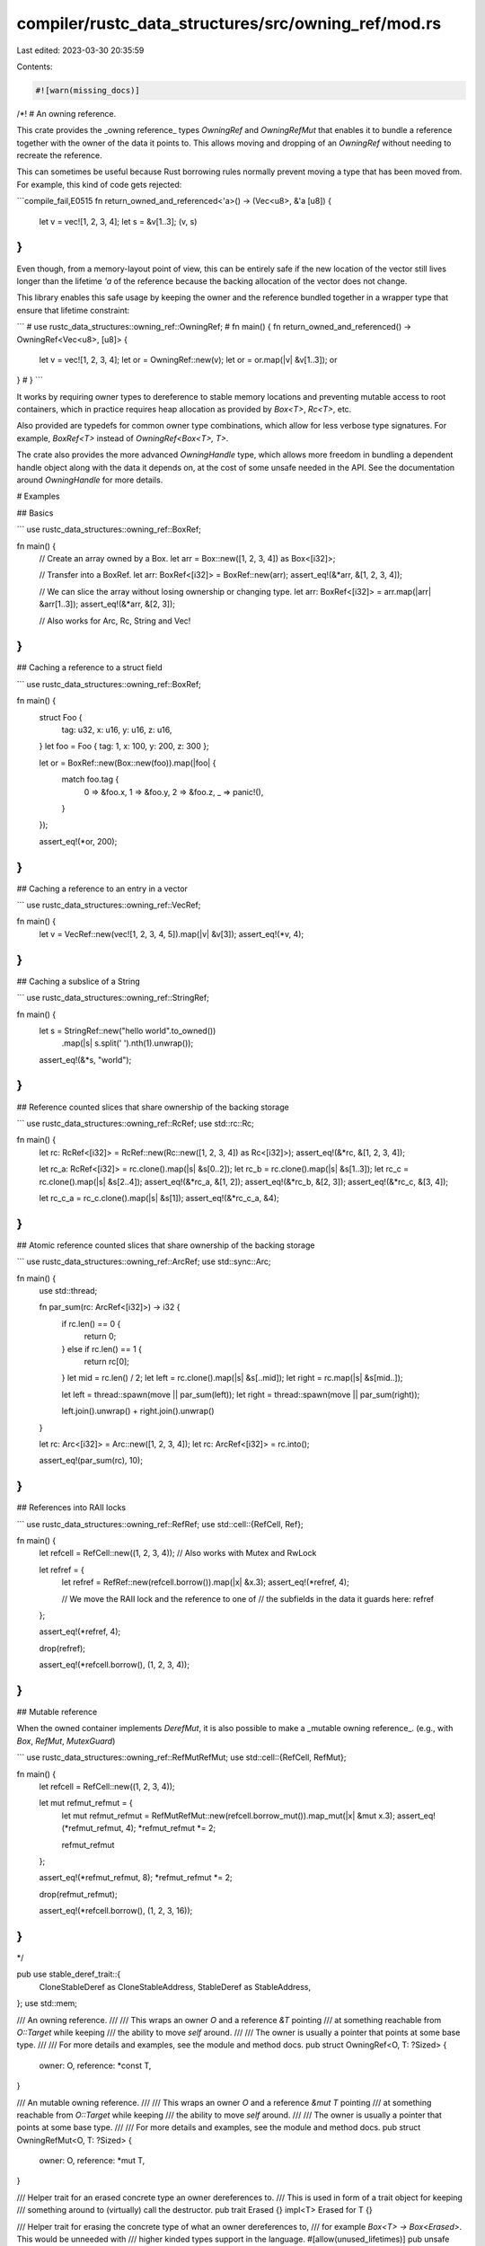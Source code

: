 compiler/rustc_data_structures/src/owning_ref/mod.rs
====================================================

Last edited: 2023-03-30 20:35:59

Contents:

.. code-block:: rs

    #![warn(missing_docs)]

/*!
# An owning reference.

This crate provides the _owning reference_ types `OwningRef` and `OwningRefMut`
that enables it to bundle a reference together with the owner of the data it points to.
This allows moving and dropping of an `OwningRef` without needing to recreate the reference.

This can sometimes be useful because Rust borrowing rules normally prevent
moving a type that has been moved from. For example, this kind of code gets rejected:

```compile_fail,E0515
fn return_owned_and_referenced<'a>() -> (Vec<u8>, &'a [u8]) {
    let v = vec![1, 2, 3, 4];
    let s = &v[1..3];
    (v, s)
}
```

Even though, from a memory-layout point of view, this can be entirely safe
if the new location of the vector still lives longer than the lifetime `'a`
of the reference because the backing allocation of the vector does not change.

This library enables this safe usage by keeping the owner and the reference
bundled together in a wrapper type that ensure that lifetime constraint:

```
# use rustc_data_structures::owning_ref::OwningRef;
# fn main() {
fn return_owned_and_referenced() -> OwningRef<Vec<u8>, [u8]> {
    let v = vec![1, 2, 3, 4];
    let or = OwningRef::new(v);
    let or = or.map(|v| &v[1..3]);
    or
}
# }
```

It works by requiring owner types to dereference to stable memory locations
and preventing mutable access to root containers, which in practice requires heap allocation
as provided by `Box<T>`, `Rc<T>`, etc.

Also provided are typedefs for common owner type combinations,
which allow for less verbose type signatures.
For example, `BoxRef<T>` instead of `OwningRef<Box<T>, T>`.

The crate also provides the more advanced `OwningHandle` type,
which allows more freedom in bundling a dependent handle object
along with the data it depends on, at the cost of some unsafe needed in the API.
See the documentation around `OwningHandle` for more details.

# Examples

## Basics

```
use rustc_data_structures::owning_ref::BoxRef;

fn main() {
    // Create an array owned by a Box.
    let arr = Box::new([1, 2, 3, 4]) as Box<[i32]>;

    // Transfer into a BoxRef.
    let arr: BoxRef<[i32]> = BoxRef::new(arr);
    assert_eq!(&*arr, &[1, 2, 3, 4]);

    // We can slice the array without losing ownership or changing type.
    let arr: BoxRef<[i32]> = arr.map(|arr| &arr[1..3]);
    assert_eq!(&*arr, &[2, 3]);

    // Also works for Arc, Rc, String and Vec!
}
```

## Caching a reference to a struct field

```
use rustc_data_structures::owning_ref::BoxRef;

fn main() {
    struct Foo {
        tag: u32,
        x: u16,
        y: u16,
        z: u16,
    }
    let foo = Foo { tag: 1, x: 100, y: 200, z: 300 };

    let or = BoxRef::new(Box::new(foo)).map(|foo| {
        match foo.tag {
            0 => &foo.x,
            1 => &foo.y,
            2 => &foo.z,
            _ => panic!(),
        }
    });

    assert_eq!(*or, 200);
}
```

## Caching a reference to an entry in a vector

```
use rustc_data_structures::owning_ref::VecRef;

fn main() {
    let v = VecRef::new(vec![1, 2, 3, 4, 5]).map(|v| &v[3]);
    assert_eq!(*v, 4);
}
```

## Caching a subslice of a String

```
use rustc_data_structures::owning_ref::StringRef;

fn main() {
    let s = StringRef::new("hello world".to_owned())
        .map(|s| s.split(' ').nth(1).unwrap());

    assert_eq!(&*s, "world");
}
```

## Reference counted slices that share ownership of the backing storage

```
use rustc_data_structures::owning_ref::RcRef;
use std::rc::Rc;

fn main() {
    let rc: RcRef<[i32]> = RcRef::new(Rc::new([1, 2, 3, 4]) as Rc<[i32]>);
    assert_eq!(&*rc, &[1, 2, 3, 4]);

    let rc_a: RcRef<[i32]> = rc.clone().map(|s| &s[0..2]);
    let rc_b = rc.clone().map(|s| &s[1..3]);
    let rc_c = rc.clone().map(|s| &s[2..4]);
    assert_eq!(&*rc_a, &[1, 2]);
    assert_eq!(&*rc_b, &[2, 3]);
    assert_eq!(&*rc_c, &[3, 4]);

    let rc_c_a = rc_c.clone().map(|s| &s[1]);
    assert_eq!(&*rc_c_a, &4);
}
```

## Atomic reference counted slices that share ownership of the backing storage

```
use rustc_data_structures::owning_ref::ArcRef;
use std::sync::Arc;

fn main() {
    use std::thread;

    fn par_sum(rc: ArcRef<[i32]>) -> i32 {
        if rc.len() == 0 {
            return 0;
        } else if rc.len() == 1 {
            return rc[0];
        }
        let mid = rc.len() / 2;
        let left = rc.clone().map(|s| &s[..mid]);
        let right = rc.map(|s| &s[mid..]);

        let left = thread::spawn(move || par_sum(left));
        let right = thread::spawn(move || par_sum(right));

        left.join().unwrap() + right.join().unwrap()
    }

    let rc: Arc<[i32]> = Arc::new([1, 2, 3, 4]);
    let rc: ArcRef<[i32]> = rc.into();

    assert_eq!(par_sum(rc), 10);
}
```

## References into RAII locks

```
use rustc_data_structures::owning_ref::RefRef;
use std::cell::{RefCell, Ref};

fn main() {
    let refcell = RefCell::new((1, 2, 3, 4));
    // Also works with Mutex and RwLock

    let refref = {
        let refref = RefRef::new(refcell.borrow()).map(|x| &x.3);
        assert_eq!(*refref, 4);

        // We move the RAII lock and the reference to one of
        // the subfields in the data it guards here:
        refref
    };

    assert_eq!(*refref, 4);

    drop(refref);

    assert_eq!(*refcell.borrow(), (1, 2, 3, 4));
}
```

## Mutable reference

When the owned container implements `DerefMut`, it is also possible to make
a _mutable owning reference_. (e.g., with `Box`, `RefMut`, `MutexGuard`)

```
use rustc_data_structures::owning_ref::RefMutRefMut;
use std::cell::{RefCell, RefMut};

fn main() {
    let refcell = RefCell::new((1, 2, 3, 4));

    let mut refmut_refmut = {
        let mut refmut_refmut = RefMutRefMut::new(refcell.borrow_mut()).map_mut(|x| &mut x.3);
        assert_eq!(*refmut_refmut, 4);
        *refmut_refmut *= 2;

        refmut_refmut
    };

    assert_eq!(*refmut_refmut, 8);
    *refmut_refmut *= 2;

    drop(refmut_refmut);

    assert_eq!(*refcell.borrow(), (1, 2, 3, 16));
}
```
*/

pub use stable_deref_trait::{
    CloneStableDeref as CloneStableAddress, StableDeref as StableAddress,
};
use std::mem;

/// An owning reference.
///
/// This wraps an owner `O` and a reference `&T` pointing
/// at something reachable from `O::Target` while keeping
/// the ability to move `self` around.
///
/// The owner is usually a pointer that points at some base type.
///
/// For more details and examples, see the module and method docs.
pub struct OwningRef<O, T: ?Sized> {
    owner: O,
    reference: *const T,
}

/// An mutable owning reference.
///
/// This wraps an owner `O` and a reference `&mut T` pointing
/// at something reachable from `O::Target` while keeping
/// the ability to move `self` around.
///
/// The owner is usually a pointer that points at some base type.
///
/// For more details and examples, see the module and method docs.
pub struct OwningRefMut<O, T: ?Sized> {
    owner: O,
    reference: *mut T,
}

/// Helper trait for an erased concrete type an owner dereferences to.
/// This is used in form of a trait object for keeping
/// something around to (virtually) call the destructor.
pub trait Erased {}
impl<T> Erased for T {}

/// Helper trait for erasing the concrete type of what an owner dereferences to,
/// for example `Box<T> -> Box<Erased>`. This would be unneeded with
/// higher kinded types support in the language.
#[allow(unused_lifetimes)]
pub unsafe trait IntoErased<'a> {
    /// Owner with the dereference type substituted to `Erased`.
    type Erased;
    /// Performs the type erasure.
    fn into_erased(self) -> Self::Erased;
}

/// Helper trait for erasing the concrete type of what an owner dereferences to,
/// for example `Box<T> -> Box<Erased + Send>`. This would be unneeded with
/// higher kinded types support in the language.
#[allow(unused_lifetimes)]
pub unsafe trait IntoErasedSend<'a> {
    /// Owner with the dereference type substituted to `Erased + Send`.
    type Erased: Send;
    /// Performs the type erasure.
    fn into_erased_send(self) -> Self::Erased;
}

/// Helper trait for erasing the concrete type of what an owner dereferences to,
/// for example `Box<T> -> Box<Erased + Send + Sync>`. This would be unneeded with
/// higher kinded types support in the language.
#[allow(unused_lifetimes)]
pub unsafe trait IntoErasedSendSync<'a> {
    /// Owner with the dereference type substituted to `Erased + Send + Sync`.
    type Erased: Send + Sync;
    /// Performs the type erasure.
    fn into_erased_send_sync(self) -> Self::Erased;
}

/////////////////////////////////////////////////////////////////////////////
// OwningRef
/////////////////////////////////////////////////////////////////////////////

impl<O, T: ?Sized> OwningRef<O, T> {
    /// Creates a new owning reference from an owner
    /// initialized to the direct dereference of it.
    ///
    /// # Example
    /// ```
    /// use rustc_data_structures::owning_ref::OwningRef;
    ///
    /// fn main() {
    ///     let owning_ref = OwningRef::new(Box::new(42));
    ///     assert_eq!(*owning_ref, 42);
    /// }
    /// ```
    pub fn new(o: O) -> Self
    where
        O: StableAddress,
        O: Deref<Target = T>,
    {
        OwningRef { reference: &*o, owner: o }
    }

    /// Like `new`, but doesn’t require `O` to implement the `StableAddress` trait.
    /// Instead, the caller is responsible to make the same promises as implementing the trait.
    ///
    /// This is useful for cases where coherence rules prevents implementing the trait
    /// without adding a dependency to this crate in a third-party library.
    pub unsafe fn new_assert_stable_address(o: O) -> Self
    where
        O: Deref<Target = T>,
    {
        OwningRef { reference: &*o, owner: o }
    }

    /// Converts `self` into a new owning reference that points at something reachable
    /// from the previous one.
    ///
    /// This can be a reference to a field of `U`, something reachable from a field of
    /// `U`, or even something unrelated with a `'static` lifetime.
    ///
    /// # Example
    /// ```
    /// use rustc_data_structures::owning_ref::OwningRef;
    ///
    /// fn main() {
    ///     let owning_ref = OwningRef::new(Box::new([1, 2, 3, 4]));
    ///
    ///     // create an owning reference that points at the
    ///     // third element of the array.
    ///     let owning_ref = owning_ref.map(|array| &array[2]);
    ///     assert_eq!(*owning_ref, 3);
    /// }
    /// ```
    pub fn map<F, U: ?Sized>(self, f: F) -> OwningRef<O, U>
    where
        O: StableAddress,
        F: FnOnce(&T) -> &U,
    {
        OwningRef { reference: f(&self), owner: self.owner }
    }

    /// Tries to convert `self` into a new owning reference that points
    /// at something reachable from the previous one.
    ///
    /// This can be a reference to a field of `U`, something reachable from a field of
    /// `U`, or even something unrelated with a `'static` lifetime.
    ///
    /// # Example
    /// ```
    /// use rustc_data_structures::owning_ref::OwningRef;
    ///
    /// fn main() {
    ///     let owning_ref = OwningRef::new(Box::new([1, 2, 3, 4]));
    ///
    ///     // create an owning reference that points at the
    ///     // third element of the array.
    ///     let owning_ref = owning_ref.try_map(|array| {
    ///         if array[2] == 3 { Ok(&array[2]) } else { Err(()) }
    ///     });
    ///     assert_eq!(*owning_ref.unwrap(), 3);
    /// }
    /// ```
    pub fn try_map<F, U: ?Sized, E>(self, f: F) -> Result<OwningRef<O, U>, E>
    where
        O: StableAddress,
        F: FnOnce(&T) -> Result<&U, E>,
    {
        Ok(OwningRef { reference: f(&self)?, owner: self.owner })
    }

    /// Converts `self` into a new owning reference with a different owner type.
    ///
    /// The new owner type needs to still contain the original owner in some way
    /// so that the reference into it remains valid. This function is marked unsafe
    /// because the user needs to manually uphold this guarantee.
    pub unsafe fn map_owner<F, P>(self, f: F) -> OwningRef<P, T>
    where
        O: StableAddress,
        P: StableAddress,
        F: FnOnce(O) -> P,
    {
        OwningRef { reference: self.reference, owner: f(self.owner) }
    }

    /// Converts `self` into a new owning reference where the owner is wrapped
    /// in an additional `Box<O>`.
    ///
    /// This can be used to safely erase the owner of any `OwningRef<O, T>`
    /// to an `OwningRef<Box<Erased>, T>`.
    pub fn map_owner_box(self) -> OwningRef<Box<O>, T> {
        OwningRef { reference: self.reference, owner: Box::new(self.owner) }
    }

    /// Erases the concrete base type of the owner with a trait object.
    ///
    /// This allows mixing of owned references with different owner base types.
    ///
    /// # Example
    /// ```
    /// use rustc_data_structures::owning_ref::{OwningRef, Erased};
    ///
    /// fn main() {
    ///     // N.B., using the concrete types here for explicitness.
    ///     // For less verbose code type aliases like `BoxRef` are provided.
    ///
    ///     let owning_ref_a: OwningRef<Box<[i32; 4]>, [i32; 4]>
    ///         = OwningRef::new(Box::new([1, 2, 3, 4]));
    ///
    ///     let owning_ref_b: OwningRef<Box<Vec<(i32, bool)>>, Vec<(i32, bool)>>
    ///         = OwningRef::new(Box::new(vec![(0, false), (1, true)]));
    ///
    ///     let owning_ref_a: OwningRef<Box<[i32; 4]>, i32>
    ///         = owning_ref_a.map(|a| &a[0]);
    ///
    ///     let owning_ref_b: OwningRef<Box<Vec<(i32, bool)>>, i32>
    ///         = owning_ref_b.map(|a| &a[1].0);
    ///
    ///     let owning_refs: [OwningRef<Box<dyn Erased>, i32>; 2]
    ///         = [owning_ref_a.erase_owner(), owning_ref_b.erase_owner()];
    ///
    ///     assert_eq!(*owning_refs[0], 1);
    ///     assert_eq!(*owning_refs[1], 1);
    /// }
    /// ```
    pub fn erase_owner<'a>(self) -> OwningRef<O::Erased, T>
    where
        O: IntoErased<'a>,
    {
        OwningRef { reference: self.reference, owner: self.owner.into_erased() }
    }

    /// Erases the concrete base type of the owner with a trait object which implements `Send`.
    ///
    /// This allows mixing of owned references with different owner base types.
    pub fn erase_send_owner<'a>(self) -> OwningRef<O::Erased, T>
    where
        O: IntoErasedSend<'a>,
    {
        OwningRef { reference: self.reference, owner: self.owner.into_erased_send() }
    }

    /// Erases the concrete base type of the owner with a trait object
    /// which implements `Send` and `Sync`.
    ///
    /// This allows mixing of owned references with different owner base types.
    pub fn erase_send_sync_owner<'a>(self) -> OwningRef<O::Erased, T>
    where
        O: IntoErasedSendSync<'a>,
    {
        OwningRef { reference: self.reference, owner: self.owner.into_erased_send_sync() }
    }

    // UNIMPLEMENTED: wrap_owner

    // FIXME: Naming convention?
    /// A getter for the underlying owner.
    pub fn owner(&self) -> &O {
        &self.owner
    }

    // FIXME: Naming convention?
    /// Discards the reference and retrieves the owner.
    pub fn into_inner(self) -> O {
        self.owner
    }
}

impl<O, T: ?Sized> OwningRefMut<O, T> {
    /// Creates a new owning reference from an owner
    /// initialized to the direct dereference of it.
    ///
    /// # Example
    /// ```
    /// use rustc_data_structures::owning_ref::OwningRefMut;
    ///
    /// fn main() {
    ///     let owning_ref_mut = OwningRefMut::new(Box::new(42));
    ///     assert_eq!(*owning_ref_mut, 42);
    /// }
    /// ```
    pub fn new(mut o: O) -> Self
    where
        O: StableAddress,
        O: DerefMut<Target = T>,
    {
        OwningRefMut { reference: &mut *o, owner: o }
    }

    /// Like `new`, but doesn’t require `O` to implement the `StableAddress` trait.
    /// Instead, the caller is responsible to make the same promises as implementing the trait.
    ///
    /// This is useful for cases where coherence rules prevents implementing the trait
    /// without adding a dependency to this crate in a third-party library.
    pub unsafe fn new_assert_stable_address(mut o: O) -> Self
    where
        O: DerefMut<Target = T>,
    {
        OwningRefMut { reference: &mut *o, owner: o }
    }

    /// Converts `self` into a new _shared_ owning reference that points at
    /// something reachable from the previous one.
    ///
    /// This can be a reference to a field of `U`, something reachable from a field of
    /// `U`, or even something unrelated with a `'static` lifetime.
    ///
    /// # Example
    /// ```
    /// use rustc_data_structures::owning_ref::OwningRefMut;
    ///
    /// fn main() {
    ///     let owning_ref_mut = OwningRefMut::new(Box::new([1, 2, 3, 4]));
    ///
    ///     // create an owning reference that points at the
    ///     // third element of the array.
    ///     let owning_ref = owning_ref_mut.map(|array| &array[2]);
    ///     assert_eq!(*owning_ref, 3);
    /// }
    /// ```
    pub fn map<F, U: ?Sized>(mut self, f: F) -> OwningRef<O, U>
    where
        O: StableAddress,
        F: FnOnce(&mut T) -> &U,
    {
        OwningRef { reference: f(&mut self), owner: self.owner }
    }

    /// Converts `self` into a new _mutable_ owning reference that points at
    /// something reachable from the previous one.
    ///
    /// This can be a reference to a field of `U`, something reachable from a field of
    /// `U`, or even something unrelated with a `'static` lifetime.
    ///
    /// # Example
    /// ```
    /// use rustc_data_structures::owning_ref::OwningRefMut;
    ///
    /// fn main() {
    ///     let owning_ref_mut = OwningRefMut::new(Box::new([1, 2, 3, 4]));
    ///
    ///     // create an owning reference that points at the
    ///     // third element of the array.
    ///     let owning_ref_mut = owning_ref_mut.map_mut(|array| &mut array[2]);
    ///     assert_eq!(*owning_ref_mut, 3);
    /// }
    /// ```
    pub fn map_mut<F, U: ?Sized>(mut self, f: F) -> OwningRefMut<O, U>
    where
        O: StableAddress,
        F: FnOnce(&mut T) -> &mut U,
    {
        OwningRefMut { reference: f(&mut self), owner: self.owner }
    }

    /// Tries to convert `self` into a new _shared_ owning reference that points
    /// at something reachable from the previous one.
    ///
    /// This can be a reference to a field of `U`, something reachable from a field of
    /// `U`, or even something unrelated with a `'static` lifetime.
    ///
    /// # Example
    /// ```
    /// use rustc_data_structures::owning_ref::OwningRefMut;
    ///
    /// fn main() {
    ///     let owning_ref_mut = OwningRefMut::new(Box::new([1, 2, 3, 4]));
    ///
    ///     // create an owning reference that points at the
    ///     // third element of the array.
    ///     let owning_ref = owning_ref_mut.try_map(|array| {
    ///         if array[2] == 3 { Ok(&array[2]) } else { Err(()) }
    ///     });
    ///     assert_eq!(*owning_ref.unwrap(), 3);
    /// }
    /// ```
    pub fn try_map<F, U: ?Sized, E>(mut self, f: F) -> Result<OwningRef<O, U>, E>
    where
        O: StableAddress,
        F: FnOnce(&mut T) -> Result<&U, E>,
    {
        Ok(OwningRef { reference: f(&mut self)?, owner: self.owner })
    }

    /// Tries to convert `self` into a new _mutable_ owning reference that points
    /// at something reachable from the previous one.
    ///
    /// This can be a reference to a field of `U`, something reachable from a field of
    /// `U`, or even something unrelated with a `'static` lifetime.
    ///
    /// # Example
    /// ```
    /// use rustc_data_structures::owning_ref::OwningRefMut;
    ///
    /// fn main() {
    ///     let owning_ref_mut = OwningRefMut::new(Box::new([1, 2, 3, 4]));
    ///
    ///     // create an owning reference that points at the
    ///     // third element of the array.
    ///     let owning_ref_mut = owning_ref_mut.try_map_mut(|array| {
    ///         if array[2] == 3 { Ok(&mut array[2]) } else { Err(()) }
    ///     });
    ///     assert_eq!(*owning_ref_mut.unwrap(), 3);
    /// }
    /// ```
    pub fn try_map_mut<F, U: ?Sized, E>(mut self, f: F) -> Result<OwningRefMut<O, U>, E>
    where
        O: StableAddress,
        F: FnOnce(&mut T) -> Result<&mut U, E>,
    {
        Ok(OwningRefMut { reference: f(&mut self)?, owner: self.owner })
    }

    /// Converts `self` into a new owning reference with a different owner type.
    ///
    /// The new owner type needs to still contain the original owner in some way
    /// so that the reference into it remains valid. This function is marked unsafe
    /// because the user needs to manually uphold this guarantee.
    pub unsafe fn map_owner<F, P>(self, f: F) -> OwningRefMut<P, T>
    where
        O: StableAddress,
        P: StableAddress,
        F: FnOnce(O) -> P,
    {
        OwningRefMut { reference: self.reference, owner: f(self.owner) }
    }

    /// Converts `self` into a new owning reference where the owner is wrapped
    /// in an additional `Box<O>`.
    ///
    /// This can be used to safely erase the owner of any `OwningRefMut<O, T>`
    /// to an `OwningRefMut<Box<Erased>, T>`.
    pub fn map_owner_box(self) -> OwningRefMut<Box<O>, T> {
        OwningRefMut { reference: self.reference, owner: Box::new(self.owner) }
    }

    /// Erases the concrete base type of the owner with a trait object.
    ///
    /// This allows mixing of owned references with different owner base types.
    ///
    /// # Example
    /// ```
    /// use rustc_data_structures::owning_ref::{OwningRefMut, Erased};
    ///
    /// fn main() {
    ///     // N.B., using the concrete types here for explicitness.
    ///     // For less verbose code type aliases like `BoxRef` are provided.
    ///
    ///     let owning_ref_mut_a: OwningRefMut<Box<[i32; 4]>, [i32; 4]>
    ///         = OwningRefMut::new(Box::new([1, 2, 3, 4]));
    ///
    ///     let owning_ref_mut_b: OwningRefMut<Box<Vec<(i32, bool)>>, Vec<(i32, bool)>>
    ///         = OwningRefMut::new(Box::new(vec![(0, false), (1, true)]));
    ///
    ///     let owning_ref_mut_a: OwningRefMut<Box<[i32; 4]>, i32>
    ///         = owning_ref_mut_a.map_mut(|a| &mut a[0]);
    ///
    ///     let owning_ref_mut_b: OwningRefMut<Box<Vec<(i32, bool)>>, i32>
    ///         = owning_ref_mut_b.map_mut(|a| &mut a[1].0);
    ///
    ///     let owning_refs_mut: [OwningRefMut<Box<dyn Erased>, i32>; 2]
    ///         = [owning_ref_mut_a.erase_owner(), owning_ref_mut_b.erase_owner()];
    ///
    ///     assert_eq!(*owning_refs_mut[0], 1);
    ///     assert_eq!(*owning_refs_mut[1], 1);
    /// }
    /// ```
    pub fn erase_owner<'a>(self) -> OwningRefMut<O::Erased, T>
    where
        O: IntoErased<'a>,
    {
        OwningRefMut { reference: self.reference, owner: self.owner.into_erased() }
    }

    // UNIMPLEMENTED: wrap_owner

    // FIXME: Naming convention?
    /// A getter for the underlying owner.
    pub fn owner(&self) -> &O {
        &self.owner
    }

    // FIXME: Naming convention?
    /// Discards the reference and retrieves the owner.
    pub fn into_inner(self) -> O {
        self.owner
    }
}

/////////////////////////////////////////////////////////////////////////////
// OwningHandle
/////////////////////////////////////////////////////////////////////////////

use std::ops::{Deref, DerefMut};

/// `OwningHandle` is a complement to `OwningRef`. Where `OwningRef` allows
/// consumers to pass around an owned object and a dependent reference,
/// `OwningHandle` contains an owned object and a dependent _object_.
///
/// `OwningHandle` can encapsulate a `RefMut` along with its associated
/// `RefCell`, or an `RwLockReadGuard` along with its associated `RwLock`.
/// However, the API is completely generic and there are no restrictions on
/// what types of owning and dependent objects may be used.
///
/// `OwningHandle` is created by passing an owner object (which dereferences
/// to a stable address) along with a callback which receives a pointer to
/// that stable location. The callback may then dereference the pointer and
/// mint a dependent object, with the guarantee that the returned object will
/// not outlive the referent of the pointer.
///
/// Since the callback needs to dereference a raw pointer, it requires `unsafe`
/// code. To avoid forcing this unsafety on most callers, the `ToHandle` trait is
/// implemented for common data structures. Types that implement `ToHandle` can
/// be wrapped into an `OwningHandle` without passing a callback.
pub struct OwningHandle<O, H>
where
    O: StableAddress,
    H: Deref,
{
    handle: H,
    _owner: O,
}

impl<O, H> Deref for OwningHandle<O, H>
where
    O: StableAddress,
    H: Deref,
{
    type Target = H::Target;
    fn deref(&self) -> &H::Target {
        self.handle.deref()
    }
}

unsafe impl<O, H> StableAddress for OwningHandle<O, H>
where
    O: StableAddress,
    H: StableAddress,
{
}

impl<O, H> DerefMut for OwningHandle<O, H>
where
    O: StableAddress,
    H: DerefMut,
{
    fn deref_mut(&mut self) -> &mut H::Target {
        self.handle.deref_mut()
    }
}

/// Trait to implement the conversion of owner to handle for common types.
pub trait ToHandle {
    /// The type of handle to be encapsulated by the OwningHandle.
    type Handle: Deref;

    /// Given an appropriately-long-lived pointer to ourselves, create a
    /// handle to be encapsulated by the `OwningHandle`.
    unsafe fn to_handle(x: *const Self) -> Self::Handle;
}

/// Trait to implement the conversion of owner to mutable handle for common types.
pub trait ToHandleMut {
    /// The type of handle to be encapsulated by the OwningHandle.
    type HandleMut: DerefMut;

    /// Given an appropriately-long-lived pointer to ourselves, create a
    /// mutable handle to be encapsulated by the `OwningHandle`.
    unsafe fn to_handle_mut(x: *const Self) -> Self::HandleMut;
}

impl<O, H> OwningHandle<O, H>
where
    O: StableAddress<Target: ToHandle<Handle = H>>,
    H: Deref,
{
    /// Creates a new `OwningHandle` for a type that implements `ToHandle`. For types
    /// that don't implement `ToHandle`, callers may invoke `new_with_fn`, which accepts
    /// a callback to perform the conversion.
    pub fn new(o: O) -> Self {
        OwningHandle::new_with_fn(o, |x| unsafe { O::Target::to_handle(x) })
    }
}

impl<O, H> OwningHandle<O, H>
where
    O: StableAddress<Target: ToHandleMut<HandleMut = H>>,
    H: DerefMut,
{
    /// Creates a new mutable `OwningHandle` for a type that implements `ToHandleMut`.
    pub fn new_mut(o: O) -> Self {
        OwningHandle::new_with_fn(o, |x| unsafe { O::Target::to_handle_mut(x) })
    }
}

impl<O, H> OwningHandle<O, H>
where
    O: StableAddress,
    H: Deref,
{
    /// Creates a new OwningHandle. The provided callback will be invoked with
    /// a pointer to the object owned by `o`, and the returned value is stored
    /// as the object to which this `OwningHandle` will forward `Deref` and
    /// `DerefMut`.
    pub fn new_with_fn<F>(o: O, f: F) -> Self
    where
        F: FnOnce(*const O::Target) -> H,
    {
        let h: H;
        {
            h = f(o.deref() as *const O::Target);
        }

        OwningHandle { handle: h, _owner: o }
    }

    /// Creates a new OwningHandle. The provided callback will be invoked with
    /// a pointer to the object owned by `o`, and the returned value is stored
    /// as the object to which this `OwningHandle` will forward `Deref` and
    /// `DerefMut`.
    pub fn try_new<F, E>(o: O, f: F) -> Result<Self, E>
    where
        F: FnOnce(*const O::Target) -> Result<H, E>,
    {
        let h: H;
        {
            h = f(o.deref() as *const O::Target)?;
        }

        Ok(OwningHandle { handle: h, _owner: o })
    }
}

/////////////////////////////////////////////////////////////////////////////
// std traits
/////////////////////////////////////////////////////////////////////////////

use std::borrow::Borrow;
use std::cmp::Ordering;
use std::fmt::{self, Debug};
use std::hash::{Hash, Hasher};

impl<O, T: ?Sized> Deref for OwningRef<O, T> {
    type Target = T;

    fn deref(&self) -> &T {
        unsafe { &*self.reference }
    }
}

impl<O, T: ?Sized> Deref for OwningRefMut<O, T> {
    type Target = T;

    fn deref(&self) -> &T {
        unsafe { &*self.reference }
    }
}

impl<O, T: ?Sized> DerefMut for OwningRefMut<O, T> {
    fn deref_mut(&mut self) -> &mut T {
        unsafe { &mut *self.reference }
    }
}

unsafe impl<O, T: ?Sized> StableAddress for OwningRef<O, T> {}

impl<O, T: ?Sized> AsRef<T> for OwningRef<O, T> {
    fn as_ref(&self) -> &T {
        self
    }
}

impl<O, T: ?Sized> AsRef<T> for OwningRefMut<O, T> {
    fn as_ref(&self) -> &T {
        self
    }
}

impl<O, T: ?Sized> AsMut<T> for OwningRefMut<O, T> {
    fn as_mut(&mut self) -> &mut T {
        self
    }
}

impl<O, T: ?Sized> Borrow<T> for OwningRef<O, T> {
    fn borrow(&self) -> &T {
        self
    }
}

impl<O, T: ?Sized> From<O> for OwningRef<O, T>
where
    O: StableAddress,
    O: Deref<Target = T>,
{
    fn from(owner: O) -> Self {
        OwningRef::new(owner)
    }
}

impl<O, T: ?Sized> From<O> for OwningRefMut<O, T>
where
    O: StableAddress,
    O: DerefMut<Target = T>,
{
    fn from(owner: O) -> Self {
        OwningRefMut::new(owner)
    }
}

impl<O, T: ?Sized> From<OwningRefMut<O, T>> for OwningRef<O, T>
where
    O: StableAddress,
    O: DerefMut<Target = T>,
{
    fn from(other: OwningRefMut<O, T>) -> Self {
        OwningRef { owner: other.owner, reference: other.reference }
    }
}

// ^ FIXME: Is an Into impl for calling into_inner() possible as well?

impl<O, T: ?Sized> Debug for OwningRef<O, T>
where
    O: Debug,
    T: Debug,
{
    fn fmt(&self, f: &mut fmt::Formatter<'_>) -> fmt::Result {
        write!(f, "OwningRef {{ owner: {:?}, reference: {:?} }}", self.owner(), &**self)
    }
}

impl<O, T: ?Sized> Debug for OwningRefMut<O, T>
where
    O: Debug,
    T: Debug,
{
    fn fmt(&self, f: &mut fmt::Formatter<'_>) -> fmt::Result {
        write!(f, "OwningRefMut {{ owner: {:?}, reference: {:?} }}", self.owner(), &**self)
    }
}

impl<O, T: ?Sized> Clone for OwningRef<O, T>
where
    O: CloneStableAddress,
{
    fn clone(&self) -> Self {
        OwningRef { owner: self.owner.clone(), reference: self.reference }
    }
}

unsafe impl<O, T: ?Sized> CloneStableAddress for OwningRef<O, T> where O: CloneStableAddress {}

unsafe impl<O, T: ?Sized> Send for OwningRef<O, T>
where
    O: Send,
    for<'a> &'a T: Send,
{
}
unsafe impl<O, T: ?Sized> Sync for OwningRef<O, T>
where
    O: Sync,
    for<'a> &'a T: Sync,
{
}

unsafe impl<O, T: ?Sized> Send for OwningRefMut<O, T>
where
    O: Send,
    for<'a> &'a mut T: Send,
{
}
unsafe impl<O, T: ?Sized> Sync for OwningRefMut<O, T>
where
    O: Sync,
    for<'a> &'a mut T: Sync,
{
}

impl Debug for dyn Erased {
    fn fmt(&self, f: &mut fmt::Formatter<'_>) -> fmt::Result {
        write!(f, "<Erased>",)
    }
}

impl<O, T: ?Sized> PartialEq for OwningRef<O, T>
where
    T: PartialEq,
{
    fn eq(&self, other: &Self) -> bool {
        self.deref().eq(other.deref())
    }
}

impl<O, T: ?Sized> Eq for OwningRef<O, T> where T: Eq {}

impl<O, T: ?Sized> PartialOrd for OwningRef<O, T>
where
    T: PartialOrd,
{
    fn partial_cmp(&self, other: &Self) -> Option<Ordering> {
        self.deref().partial_cmp(other.deref())
    }
}

impl<O, T: ?Sized> Ord for OwningRef<O, T>
where
    T: Ord,
{
    fn cmp(&self, other: &Self) -> Ordering {
        self.deref().cmp(other.deref())
    }
}

impl<O, T: ?Sized> Hash for OwningRef<O, T>
where
    T: Hash,
{
    fn hash<H: Hasher>(&self, state: &mut H) {
        self.deref().hash(state);
    }
}

impl<O, T: ?Sized> PartialEq for OwningRefMut<O, T>
where
    T: PartialEq,
{
    fn eq(&self, other: &Self) -> bool {
        self.deref().eq(other.deref())
    }
}

impl<O, T: ?Sized> Eq for OwningRefMut<O, T> where T: Eq {}

impl<O, T: ?Sized> PartialOrd for OwningRefMut<O, T>
where
    T: PartialOrd,
{
    fn partial_cmp(&self, other: &Self) -> Option<Ordering> {
        self.deref().partial_cmp(other.deref())
    }
}

impl<O, T: ?Sized> Ord for OwningRefMut<O, T>
where
    T: Ord,
{
    fn cmp(&self, other: &Self) -> Ordering {
        self.deref().cmp(other.deref())
    }
}

impl<O, T: ?Sized> Hash for OwningRefMut<O, T>
where
    T: Hash,
{
    fn hash<H: Hasher>(&self, state: &mut H) {
        self.deref().hash(state);
    }
}

/////////////////////////////////////////////////////////////////////////////
// std types integration and convenience type defs
/////////////////////////////////////////////////////////////////////////////

use std::cell::{Ref, RefCell, RefMut};
use std::rc::Rc;
use std::sync::Arc;
use std::sync::{MutexGuard, RwLockReadGuard, RwLockWriteGuard};

impl<T: 'static> ToHandle for RefCell<T> {
    type Handle = Ref<'static, T>;
    unsafe fn to_handle(x: *const Self) -> Self::Handle {
        (*x).borrow()
    }
}

impl<T: 'static> ToHandleMut for RefCell<T> {
    type HandleMut = RefMut<'static, T>;
    unsafe fn to_handle_mut(x: *const Self) -> Self::HandleMut {
        (*x).borrow_mut()
    }
}

// N.B., implementing ToHandle{,Mut} for Mutex and RwLock requires a decision
// about which handle creation to use (i.e., read() vs try_read()) as well as
// what to do with error results.

/// Typedef of an owning reference that uses a `Box` as the owner.
pub type BoxRef<T, U = T> = OwningRef<Box<T>, U>;
/// Typedef of an owning reference that uses a `Vec` as the owner.
pub type VecRef<T, U = T> = OwningRef<Vec<T>, U>;
/// Typedef of an owning reference that uses a `String` as the owner.
pub type StringRef = OwningRef<String, str>;

/// Typedef of an owning reference that uses an `Rc` as the owner.
pub type RcRef<T, U = T> = OwningRef<Rc<T>, U>;
/// Typedef of an owning reference that uses an `Arc` as the owner.
pub type ArcRef<T, U = T> = OwningRef<Arc<T>, U>;

/// Typedef of an owning reference that uses a `Ref` as the owner.
pub type RefRef<'a, T, U = T> = OwningRef<Ref<'a, T>, U>;
/// Typedef of an owning reference that uses a `RefMut` as the owner.
pub type RefMutRef<'a, T, U = T> = OwningRef<RefMut<'a, T>, U>;
/// Typedef of an owning reference that uses a `MutexGuard` as the owner.
pub type MutexGuardRef<'a, T, U = T> = OwningRef<MutexGuard<'a, T>, U>;
/// Typedef of an owning reference that uses an `RwLockReadGuard` as the owner.
pub type RwLockReadGuardRef<'a, T, U = T> = OwningRef<RwLockReadGuard<'a, T>, U>;
/// Typedef of an owning reference that uses an `RwLockWriteGuard` as the owner.
pub type RwLockWriteGuardRef<'a, T, U = T> = OwningRef<RwLockWriteGuard<'a, T>, U>;

/// Typedef of a mutable owning reference that uses a `Box` as the owner.
pub type BoxRefMut<T, U = T> = OwningRefMut<Box<T>, U>;
/// Typedef of a mutable owning reference that uses a `Vec` as the owner.
pub type VecRefMut<T, U = T> = OwningRefMut<Vec<T>, U>;
/// Typedef of a mutable owning reference that uses a `String` as the owner.
pub type StringRefMut = OwningRefMut<String, str>;

/// Typedef of a mutable owning reference that uses a `RefMut` as the owner.
pub type RefMutRefMut<'a, T, U = T> = OwningRefMut<RefMut<'a, T>, U>;
/// Typedef of a mutable owning reference that uses a `MutexGuard` as the owner.
pub type MutexGuardRefMut<'a, T, U = T> = OwningRefMut<MutexGuard<'a, T>, U>;
/// Typedef of a mutable owning reference that uses an `RwLockWriteGuard` as the owner.
pub type RwLockWriteGuardRefMut<'a, T, U = T> = OwningRef<RwLockWriteGuard<'a, T>, U>;

unsafe impl<'a, T: 'a> IntoErased<'a> for Box<T> {
    type Erased = Box<dyn Erased + 'a>;
    fn into_erased(self) -> Self::Erased {
        self
    }
}
unsafe impl<'a, T: 'a> IntoErased<'a> for Rc<T> {
    type Erased = Rc<dyn Erased + 'a>;
    fn into_erased(self) -> Self::Erased {
        self
    }
}
unsafe impl<'a, T: 'a> IntoErased<'a> for Arc<T> {
    type Erased = Arc<dyn Erased + 'a>;
    fn into_erased(self) -> Self::Erased {
        self
    }
}

unsafe impl<'a, T: Send + 'a> IntoErasedSend<'a> for Box<T> {
    type Erased = Box<dyn Erased + Send + 'a>;
    fn into_erased_send(self) -> Self::Erased {
        self
    }
}

unsafe impl<'a, T: Send + 'a> IntoErasedSendSync<'a> for Box<T> {
    type Erased = Box<dyn Erased + Sync + Send + 'a>;
    fn into_erased_send_sync(self) -> Self::Erased {
        let result: Box<dyn Erased + Send + 'a> = self;
        // This is safe since Erased can always implement Sync
        // Only the destructor is available and it takes &mut self
        unsafe { mem::transmute(result) }
    }
}

unsafe impl<'a, T: Send + Sync + 'a> IntoErasedSendSync<'a> for Arc<T> {
    type Erased = Arc<dyn Erased + Send + Sync + 'a>;
    fn into_erased_send_sync(self) -> Self::Erased {
        self
    }
}

/// Typedef of an owning reference that uses an erased `Box` as the owner.
pub type ErasedBoxRef<U> = OwningRef<Box<dyn Erased>, U>;
/// Typedef of an owning reference that uses an erased `Rc` as the owner.
pub type ErasedRcRef<U> = OwningRef<Rc<dyn Erased>, U>;
/// Typedef of an owning reference that uses an erased `Arc` as the owner.
pub type ErasedArcRef<U> = OwningRef<Arc<dyn Erased>, U>;

/// Typedef of a mutable owning reference that uses an erased `Box` as the owner.
pub type ErasedBoxRefMut<U> = OwningRefMut<Box<dyn Erased>, U>;

#[cfg(test)]
mod tests;


